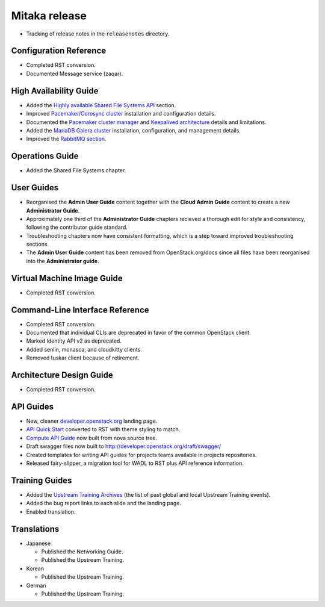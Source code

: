 ==============
Mitaka release
==============

* Tracking of release notes in the ``releasenotes`` directory.

Configuration Reference
~~~~~~~~~~~~~~~~~~~~~~~

* Completed RST conversion.
* Documented Message service (zaqar).

High Availability Guide
~~~~~~~~~~~~~~~~~~~~~~~

* Added the `Highly available Shared File Systems API <http://docs.openstack.org/ha-guide/storage-ha-manila.html>`_
  section.

* Improved `Pacemaker/Corosync cluster <http://docs.openstack.org/ha-guide/controller-ha-pacemaker.html>`_
  installation and configuration details.

* Documented the `Pacemaker cluster manager <http://docs.openstack.org/ha-guide/intro-ha-arch-pacemaker.html>`_
  and `Keepalived architecture <http://docs.openstack.org/ha-guide/intro-ha-arch-keepalived.html>`_
  details and limitations.

* Added the `MariaDB Galera cluster <http://docs.openstack.org/ha-guide/controller-ha-galera.html>`_
  installation, configuration, and management details.

* Improved the `RabbitMQ section <http://docs.openstack.org/ha-guide/controller-ha-rabbitmq.html>`_.

Operations Guide
~~~~~~~~~~~~~~~~

* Added the Shared File Systems chapter.

User Guides
~~~~~~~~~~~

* Reorganised the **Admin User Guide** content together with the
  **Cloud Admin Guide** content to create a new
  **Administrator Guide**.

* Approximately one third of the **Administrator Guide** chapters
  recieved a thorough edit for style and consistency, following the
  contributor guide standard.

* Troubleshooting chapters now have consistent formatting, which is
  a step toward improved troubleshooting sections.

* The **Admin User Guide** content has been removed from
  OpenStack.org/docs since all files have been reorganised into
  the **Administrator guide**.

Virtual Machine Image Guide
~~~~~~~~~~~~~~~~~~~~~~~~~~~

* Completed RST conversion.

Command-Line Interface Reference
~~~~~~~~~~~~~~~~~~~~~~~~~~~~~~~~

* Completed RST conversion.
* Documented that individual CLIs are deprecated in favor of
  the common OpenStack client.
* Marked Identity API v2 as deprecated.
* Added senlin, monasca, and cloudkitty clients.
* Removed tuskar client because of retirement.

Architecture Design Guide
~~~~~~~~~~~~~~~~~~~~~~~~~

* Completed RST conversion.

API Guides
~~~~~~~~~~

* New, cleaner `developer.openstack.org <http://developer.openstack.org>`_
  landing page.
* `API Quick Start <http://developer.openstack.org/api-guide/compute/>`_
  converted to RST with theme styling to match.
* `Compute API Guide <http://developer.openstack.org/api-guide/compute/>`_
  now built from nova source tree.
* Draft swagger files now built to http://developer.openstack.org/draft/swagger/
* Created templates for writing API guides for projects teams available
  in projects repositories.
* Released fairy-slipper, a migration tool for WADL to RST plus API reference
  information.

Training Guides
~~~~~~~~~~~~~~~

* Added the `Upstream Training Archives <http://docs.openstack.org/upstream-training/upstream-archives.html>`_
  (the list of past global and local Upstream Training events).
* Added the bug report links to each slide and the landing page.
* Enabled translation.

Translations
~~~~~~~~~~~~

* Japanese

  * Published the Networking Guide.
  * Published the Upstream Training.

* Korean

  * Published the Upstream Training.

* German

  * Published the Upstream Training.
